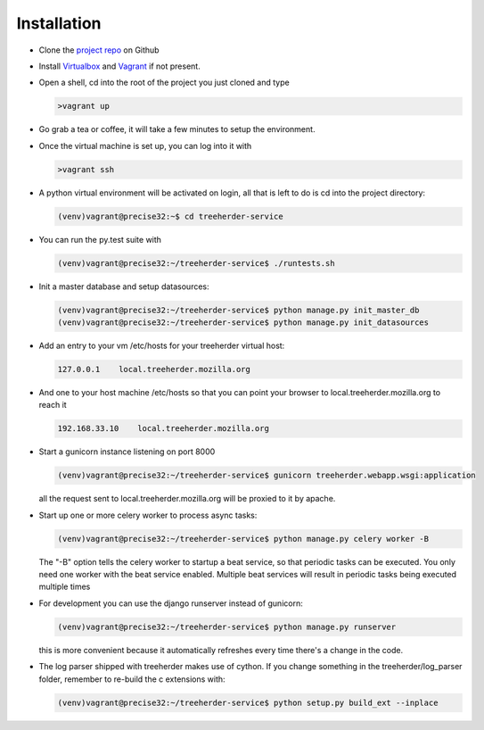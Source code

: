 Installation
================

* Clone the `project repo`_ on Github

* Install Virtualbox_ and Vagrant_ if not present.

* Open a shell, cd into the root of the project you just cloned and type

  .. code-block:: bash
     
     >vagrant up

* Go grab a tea or coffee, it will take a few minutes to setup the environment.

* Once the virtual machine is set up, you can log into it with
  
  .. code-block:: bash
     
     >vagrant ssh

* A python virtual environment will be activated on login, all that is left to do is cd into the project directory:

  .. code-block:: bash
     
     (venv)vagrant@precise32:~$ cd treeherder-service

* You can run the py.test suite with
  
  .. code-block:: bash
     
     (venv)vagrant@precise32:~/treeherder-service$ ./runtests.sh

* Init a master database and setup datasources:
  
  .. code-block:: bash
     
     (venv)vagrant@precise32:~/treeherder-service$ python manage.py init_master_db
     (venv)vagrant@precise32:~/treeherder-service$ python manage.py init_datasources

* Add an entry to your vm /etc/hosts for your treeherder virtual host:

  .. code-block:: bash

     127.0.0.1    local.treeherder.mozilla.org

* And one to your host machine /etc/hosts so that you can point your browser to local.treeherder.mozilla.org to reach it

  .. code-block:: bash

     192.168.33.10    local.treeherder.mozilla.org

* Start a gunicorn instance listening on port 8000
  
  .. code-block:: bash
     
     (venv)vagrant@precise32:~/treeherder-service$ gunicorn treeherder.webapp.wsgi:application

  all the request sent to local.treeherder.mozilla.org will be proxied to it by apache.

* Start up one or more celery worker to process async tasks:

  .. code-block:: bash

     (venv)vagrant@precise32:~/treeherder-service$ python manage.py celery worker -B

  The "-B" option tells the celery worker to startup a beat service, so that periodic tasks can be executed.
  You only need one worker with the beat service enabled. Multiple beat services will result in periodic tasks being executed multiple times

* For development you can use the django runserver instead of gunicorn:
  
  .. code-block:: bash
     
     (venv)vagrant@precise32:~/treeherder-service$ python manage.py runserver

  this is more convenient because it automatically refreshes every time there's a change in the code.

* The log parser shipped with treeherder makes use of cython. If you change something in the treeherder/log_parser folder, remember to re-build the c extensions with:

  .. code-block:: bash

     (venv)vagrant@precise32:~/treeherder-service$ python setup.py build_ext --inplace


.. _project repo: https://github.com/mozilla/treeherder-service
.. _Vagrant: http://downloads.vagrantup.com
.. _Virtualbox: https://www.virtualbox.org
